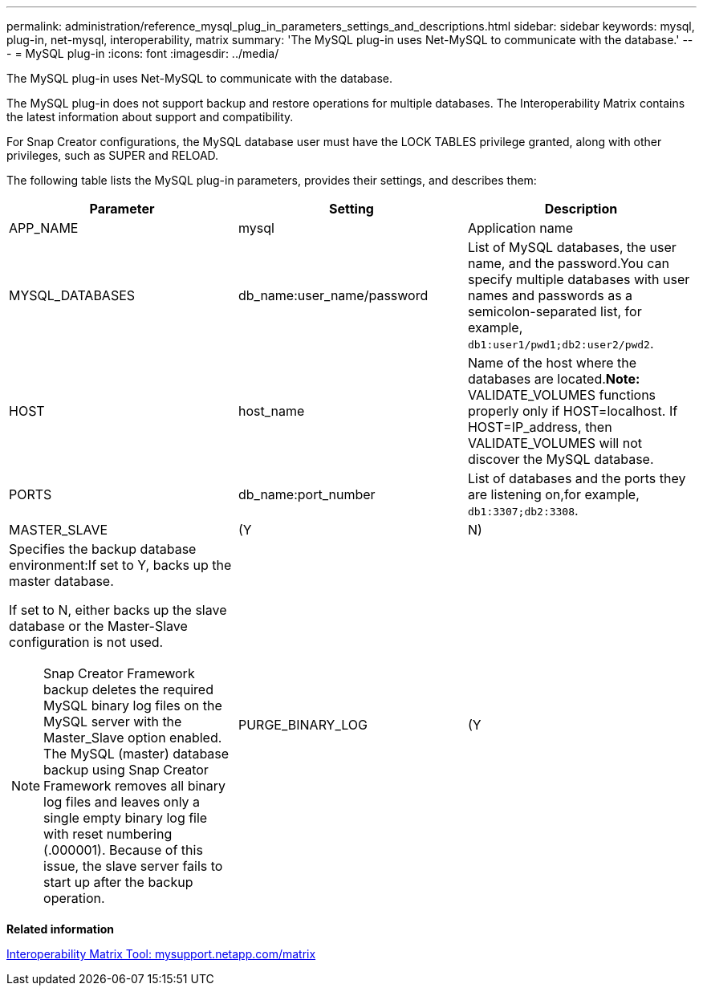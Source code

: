 ---
permalink: administration/reference_mysql_plug_in_parameters_settings_and_descriptions.html
sidebar: sidebar
keywords: mysql, plug-in, net-mysql, interoperability, matrix
summary: 'The MySQL plug-in uses Net-MySQL to communicate with the database.'
---
= MySQL plug-in
:icons: font
:imagesdir: ../media/

[.lead]
The MySQL plug-in uses Net-MySQL to communicate with the database.

The MySQL plug-in does not support backup and restore operations for multiple databases. The Interoperability Matrix contains the latest information about support and compatibility.

For Snap Creator configurations, the MySQL database user must have the LOCK TABLES privilege granted, along with other privileges, such as SUPER and RELOAD.

The following table lists the MySQL plug-in parameters, provides their settings, and describes them:

[options="header"]
|===
| Parameter| Setting| Description
a|
APP_NAME
a|
mysql
a|
Application name
a|
MYSQL_DATABASES
a|
db_name:user_name/password
a|
List of MySQL databases, the user name, and the password.You can specify multiple databases with user names and passwords as a semicolon-separated list, for example, `db1:user1/pwd1;db2:user2/pwd2`.

a|
HOST
a|
host_name
a|
Name of the host where the databases are located.*Note:* VALIDATE_VOLUMES functions properly only if HOST=localhost. If HOST=IP_address, then VALIDATE_VOLUMES will not discover the MySQL database.

a|
PORTS
a|
db_name:port_number
a|
List of databases and the ports they are listening on,for example, `db1:3307;db2:3308`.

a|
MASTER_SLAVE
a|
(Y|N)
a|
Specifies the backup database environment:If set to Y, backs up the master database.

If set to N, either backs up the slave database or the Master-Slave configuration is not used.

NOTE: Snap Creator Framework backup deletes the required MySQL binary log files on the MySQL server with the Master_Slave option enabled. The MySQL (master) database backup using Snap Creator Framework removes all binary log files and leaves only a single empty binary log file with reset numbering (.000001). Because of this issue, the slave server fails to start up after the backup operation.

a|
PURGE_BINARY_LOG
a|
(Y|N )
a|
Parameter works for the MySQL master slave database setup.

If set as Y, it will purge binary logs to the latest binary log file available.

If set as N, it uses recent timestamp for purge query.

|===
*Related information*

http://mysupport.netapp.com/matrix[Interoperability Matrix Tool: mysupport.netapp.com/matrix]
